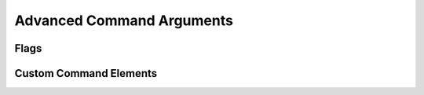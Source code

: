 ==========================
Advanced Command Arguments
==========================

Flags
=====

Custom Command Elements
=======================
